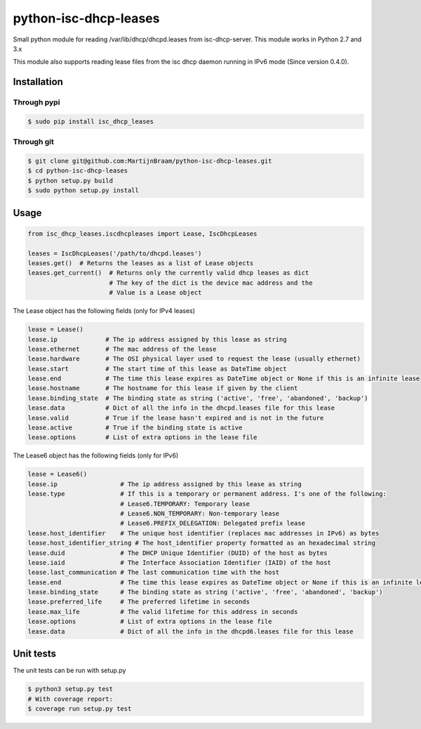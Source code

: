 python-isc-dhcp-leases
======================

|Build Status| |PyPI version| |Coverage Status|

Small python module for reading /var/lib/dhcp/dhcpd.leases from
isc-dhcp-server. This module works in Python 2.7 and 3.x

This module also supports reading lease files from the isc dhcp daemon
running in IPv6 mode (Since version 0.4.0).

Installation
------------

Through pypi
~~~~~~~~~~~~

.. code:: bash

    $ sudo pip install isc_dhcp_leases

Through git
~~~~~~~~~~~

.. code:: bash

    $ git clone git@github.com:MartijnBraam/python-isc-dhcp-leases.git
    $ cd python-isc-dhcp-leases
    $ python setup.py build
    $ sudo python setup.py install

Usage
-----

.. code:: python

    from isc_dhcp_leases.iscdhcpleases import Lease, IscDhcpLeases

    leases = IscDhcpLeases('/path/to/dhcpd.leases')
    leases.get()  # Returns the leases as a list of Lease objects
    leases.get_current()  # Returns only the currently valid dhcp leases as dict
                          # The key of the dict is the device mac address and the
                          # Value is a Lease object

The Lease object has the following fields (only for IPv4 leases)

.. code:: python

    lease = Lease()
    lease.ip             # The ip address assigned by this lease as string
    lease.ethernet       # The mac address of the lease
    lease.hardware       # The OSI physical layer used to request the lease (usually ethernet)
    lease.start          # The start time of this lease as DateTime object
    lease.end            # The time this lease expires as DateTime object or None if this is an infinite lease
    lease.hostname       # The hostname for this lease if given by the client
    lease.binding_state  # The binding state as string ('active', 'free', 'abandoned', 'backup')
    lease.data           # Dict of all the info in the dhcpd.leases file for this lease
    lease.valid          # True if the lease hasn't expired and is not in the future
    lease.active         # True if the binding state is active
    lease.options        # List of extra options in the lease file

The Lease6 object has the following fields (only for IPv6)

.. code:: python

    lease = Lease6()
    lease.ip                 # The ip address assigned by this lease as string
    lease.type               # If this is a temporary or permanent address. I's one of the following:
                             # Lease6.TEMPORARY: Temporary lease
                             # Lease6.NON_TEMPORARY: Non-temporary lease
                             # Lease6.PREFIX_DELEGATION: Delegated prefix lease
    lease.host_identifier    # The unique host identifier (replaces mac addresses in IPv6) as bytes
    lease.host_identifier_string # The host_identifier property formatted as an hexadecimal string
    lease.duid               # The DHCP Unique Identifier (DUID) of the host as bytes
    lease.iaid               # The Interface Association Identifier (IAID) of the host
    lease.last_communication # The last communication time with the host
    lease.end                # The time this lease expires as DateTime object or None if this is an infinite lease
    lease.binding_state      # The binding state as string ('active', 'free', 'abandoned', 'backup')
    lease.preferred_life     # The preferred lifetime in seconds
    lease.max_life           # The valid lifetime for this address in seconds
    lease.options            # List of extra options in the lease file
    lease.data               # Dict of all the info in the dhcpd6.leases file for this lease

Unit tests
----------

The unit tests can be run with setup.py

.. code:: bash

    $ python3 setup.py test
    # With coverage report:
    $ coverage run setup.py test

.. |Build Status| image:: https://travis-ci.org/MartijnBraam/python-isc-dhcp-leases.svg?branch=master
   :target: https://travis-ci.org/MartijnBraam/python-isc-dhcp-leases
.. |PyPI version| image:: https://badge.fury.io/py/isc_dhcp_leases.svg
   :target: http://badge.fury.io/py/isc_dhcp_leases
.. |Coverage Status| image:: https://coveralls.io/repos/MartijnBraam/python-isc-dhcp-leases/badge.svg
   :target: https://coveralls.io/r/MartijnBraam/python-isc-dhcp-leases
